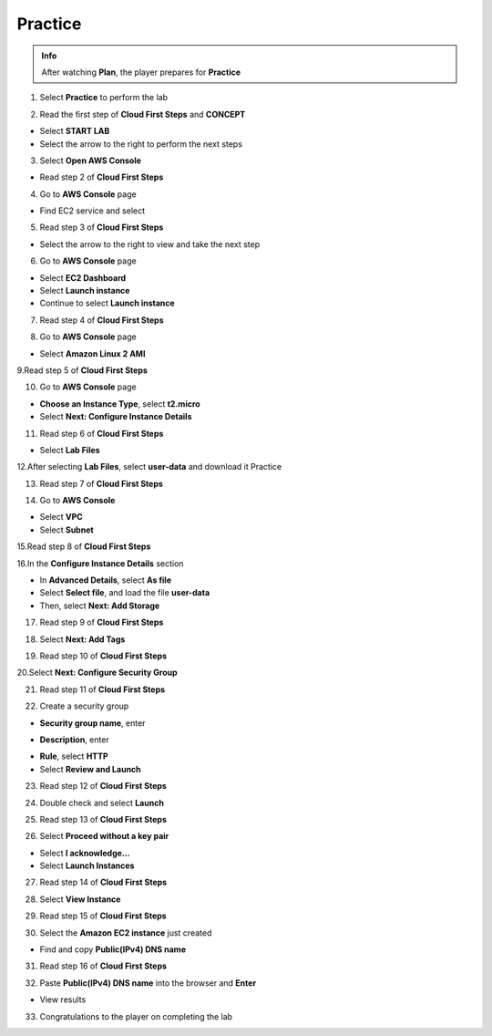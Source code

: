 Practice
=========

.. admonition:: Info
   :class: tip

   After watching **Plan**, the player prepares for **Practice**

1. Select **Practice** to perform the lab

.. image:: pictures/0001_a2practice.png
   :align: center
   :width: 700px

2. Read the first step of **Cloud First Steps** and **CONCEPT**

- Select **START LAB**
- Select the arrow to the right to perform the next steps

.. image:: pictures/0002_a2practice.png
   :align: center
   :width: 700px

3. Select **Open AWS Console**

- Read step 2 of **Cloud First Steps**

.. image:: pictures/0003_a2practice.png
   :align: center
   :width: 700px

4. Go to **AWS Console** page

- Find EC2 service and select

.. image:: pictures/0004_a2practice.png
   :align: center
   :width: 700px

5. Read step 3 of **Cloud First Steps**

- Select the arrow to the right to view and take the next step

.. image:: pictures/0005_a2practice.png
   :align: center
   :width: 700px

6. Go to **AWS Console** page

- Select **EC2 Dashboard**
- Select **Launch instance**
- Continue to select **Launch instance**

.. image:: pictures/0006_a2practice.png
   :align: center
   :width: 700px

7. Read step 4 of **Cloud First Steps**

.. image:: pictures/0007_a2practice.png
   :align: center
   :width: 700px

8. Go to **AWS Console** page

- Select **Amazon Linux 2 AMI**

.. image:: pictures/0008_a2practice.png
   :align: center
   :width: 700px

9.Read step 5 of **Cloud First Steps**

.. image:: pictures/0009_a2practice.png
   :align: center
   :width: 700px

10. Go to **AWS Console** page

- **Choose an Instance Type**, select **t2.micro**
- Select **Next: Configure Instance Details**

.. image:: pictures/00010_a2practice.png
   :align: center
   :width: 700px

11. Read step 6 of **Cloud First Steps**

- Select **Lab Files**

.. image:: pictures/00011_a2practice.png
   :align: center
   :width: 700px

12.After selecting **Lab Files**, select **user-data** and download it
Practice

.. image:: pictures/00012_a2practice.png
   :align: center
   :width: 700px

13. Read step 7 of **Cloud First Steps**

.. image:: pictures/00013_a2practice.png
   :align: center
   :width: 700px

14. Go to **AWS Console**

- Select **VPC**
- Select **Subnet**

.. image:: pictures/00014_a2practice.png
   :align: center
   :width: 700px

15.Read step 8 of **Cloud First Steps**

.. image:: pictures/00015_a2practice.png
   :align: center
   :width: 700px

16.In the **Configure Instance Details** section

- In **Advanced Details**, select **As file**
- Select **Select file**, and load the file **user-data**
- Then, select **Next: Add Storage**

.. image:: pictures/00016_a2practice.png
   :align: center
   :width: 700px

17. Read step 9 of **Cloud First Steps**

.. image:: pictures/00017_a2practice.png
   :align: center
   :width: 700px

18. Select **Next: Add Tags**

.. image:: pictures/00018_a2practice.png
   :align: center
   :width: 700px

19. Read step 10 of **Cloud First Steps**

.. image:: pictures/00019_a2practice.png
   :align: center
   :width: 700px

20.Select **Next: Configure Security Group**

.. image:: pictures/00020_a2practice.png
   :align: center
   :width: 700px

21. Read step 11 of **Cloud First Steps**

.. image:: pictures/00021_a2practice.png
   :align: center
   :width: 700px

22. Create a security group

- **Security group name**, enter
.. raw:: html

   <span style="background-color:#fff4c2; padding:2px 4px; border-radius:4px; font-family:monospace;">
     <span id="copy-text" style="user-select: all;">Security-Group-Lab</span>
     <button onclick="navigator.clipboard.writeText(document.getElementById('copy-text').innerText)" style="border:none; background:none; cursor:pointer;">📋</button>
   </span>

- **Description**, enter 
.. raw:: html

   <span style="background-color:#fff4c2; padding:2px 4px; border-radius:4px; font-family:monospace;">
     <span id="copy-text" style="user-select: all;">HTTP Group Lab</span>
     <button onclick="navigator.clipboard.writeText(document.getElementById('copy-text').innerText)" style="border:none; background:none; cursor:pointer;">📋</button>
   </span>
- **Rule**, select **HTTP**
- Select **Review and Launch**

.. image:: pictures/00022_a2practice.png
   :align: center
   :width: 700px

23. Read step 12 of **Cloud First Steps**

.. image:: pictures/00023_a2practice.png
   :align: center
   :width: 700px

24. Double check and select **Launch**

.. image:: pictures/00024_a2practice.png
   :align: center
   :width: 700px

25. Read step 13 of **Cloud First Steps**

.. image:: pictures/00025_a2practice.png
   :align: center
   :width: 700px

26. Select **Proceed without a key pair**

- Select **I acknowledge…**
- Select **Launch Instances**

.. image:: pictures/00026_a2practice.png
   :align: center
   :width: 700px

27. Read step 14 of **Cloud First Steps**

.. image:: pictures/00027_a2practice.png
   :align: center
   :width: 700px

28. Select **View Instance**

.. image:: pictures/00028_a2practice.png
   :align: center
   :width: 700px

29. Read step 15 of **Cloud First Steps**

.. image:: pictures/00029_a2practice.png
   :align: center
   :width: 700px

30. Select the **Amazon EC2 instance** just created

- Find and copy **Public(IPv4) DNS name**

.. image:: pictures/00030_a2practice.png
   :align: center
   :width: 700px

31. Read step 16 of **Cloud First Steps**

.. image:: pictures/00031_a2practice.png
   :align: center
   :width: 700px

32. Paste **Public(IPv4) DNS name** into the browser and **Enter**

.. image:: pictures/00032_a2practice.png
   :align: center
   :width: 700px

- View results


33. Congratulations to the player on completing the lab
